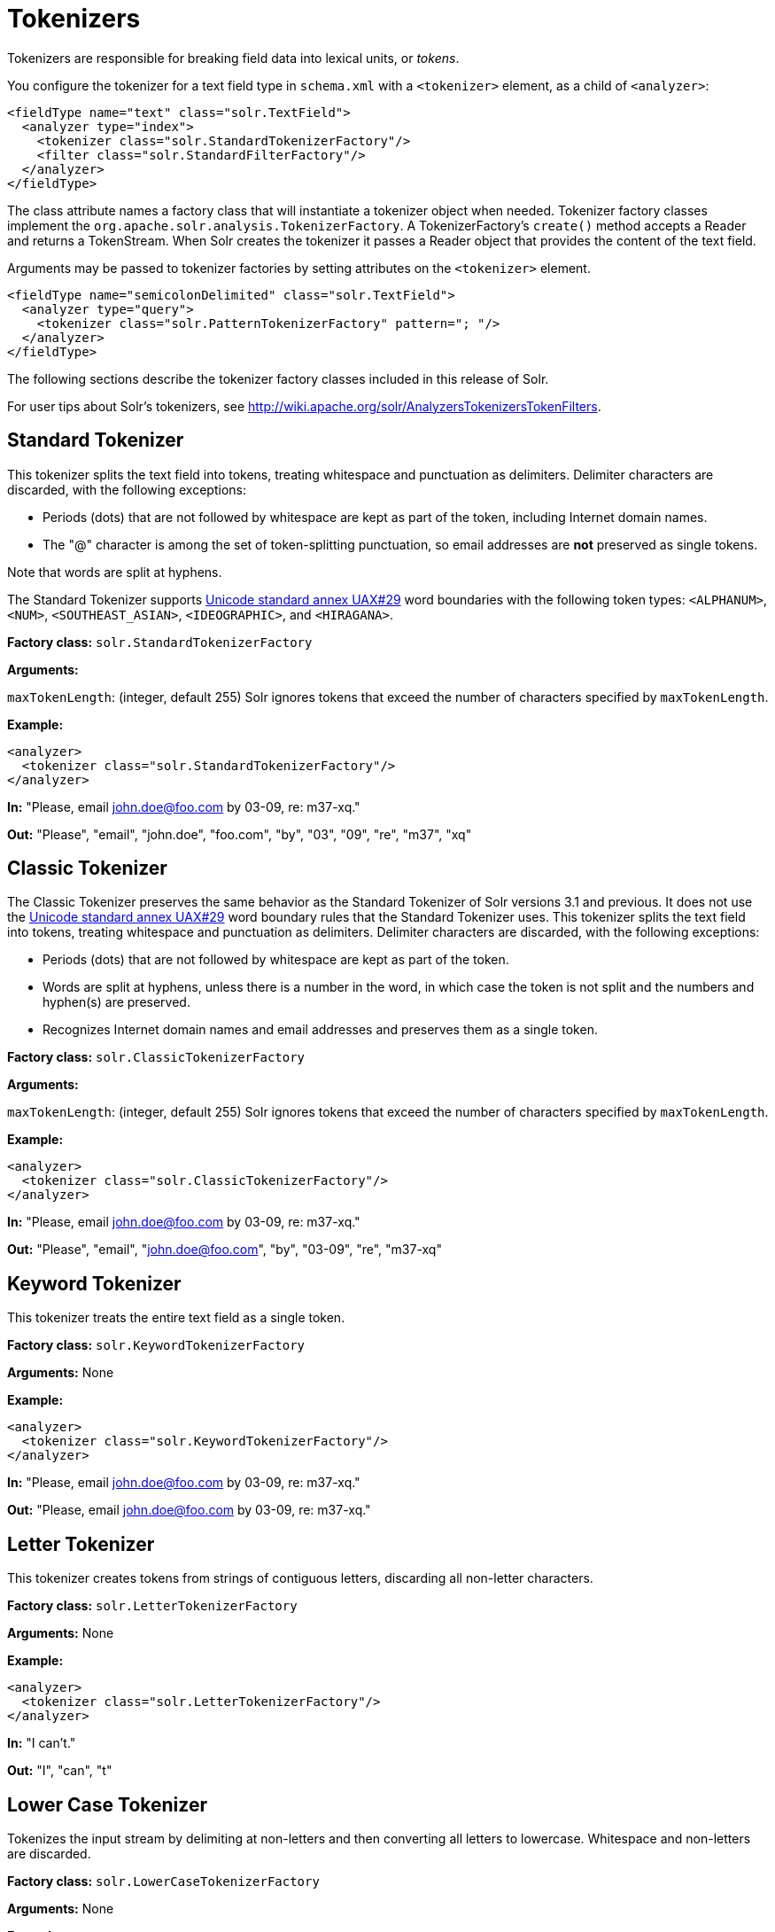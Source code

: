 = Tokenizers
// Licensed to the Apache Software Foundation (ASF) under one
// or more contributor license agreements.  See the NOTICE file
// distributed with this work for additional information
// regarding copyright ownership.  The ASF licenses this file
// to you under the Apache License, Version 2.0 (the
// "License"); you may not use this file except in compliance
// with the License.  You may obtain a copy of the License at
//
//   http://www.apache.org/licenses/LICENSE-2.0
//
// Unless required by applicable law or agreed to in writing,
// software distributed under the License is distributed on an
// "AS IS" BASIS, WITHOUT WARRANTIES OR CONDITIONS OF ANY
// KIND, either express or implied.  See the License for the
// specific language governing permissions and limitations
// under the License.

Tokenizers are responsible for breaking field data into lexical units, or _tokens_.

You configure the tokenizer for a text field type in `schema.xml` with a `<tokenizer>` element, as a child of `<analyzer>`:

[source,xml]
----
<fieldType name="text" class="solr.TextField">
  <analyzer type="index">
    <tokenizer class="solr.StandardTokenizerFactory"/>
    <filter class="solr.StandardFilterFactory"/>
  </analyzer>
</fieldType>
----

The class attribute names a factory class that will instantiate a tokenizer object when needed. Tokenizer factory classes implement the `org.apache.solr.analysis.TokenizerFactory`. A TokenizerFactory's `create()` method accepts a Reader and returns a TokenStream. When Solr creates the tokenizer it passes a Reader object that provides the content of the text field.

Arguments may be passed to tokenizer factories by setting attributes on the `<tokenizer>` element.

[source,xml]
----
<fieldType name="semicolonDelimited" class="solr.TextField">
  <analyzer type="query">
    <tokenizer class="solr.PatternTokenizerFactory" pattern="; "/>
  </analyzer>
</fieldType>
----

The following sections describe the tokenizer factory classes included in this release of Solr.

For user tips about Solr's tokenizers, see http://wiki.apache.org/solr/AnalyzersTokenizersTokenFilters.

== Standard Tokenizer

This tokenizer splits the text field into tokens, treating whitespace and punctuation as delimiters. Delimiter characters are discarded, with the following exceptions:

* Periods (dots) that are not followed by whitespace are kept as part of the token, including Internet domain names.
* The "@" character is among the set of token-splitting punctuation, so email addresses are *not* preserved as single tokens.

Note that words are split at hyphens.

The Standard Tokenizer supports http://unicode.org/reports/tr29/#Word_Boundaries[Unicode standard annex UAX#29] word boundaries with the following token types: `<ALPHANUM>`, `<NUM>`, `<SOUTHEAST_ASIAN>`, `<IDEOGRAPHIC>`, and `<HIRAGANA>`.

*Factory class:* `solr.StandardTokenizerFactory`

*Arguments:*

`maxTokenLength`: (integer, default 255) Solr ignores tokens that exceed the number of characters specified by `maxTokenLength`.

*Example:*

[source,xml]
----
<analyzer>
  <tokenizer class="solr.StandardTokenizerFactory"/>
</analyzer>
----

*In:* "Please, email john.doe@foo.com by 03-09, re: m37-xq."

*Out:* "Please", "email", "john.doe", "foo.com", "by", "03", "09", "re", "m37", "xq"

== Classic Tokenizer

The Classic Tokenizer preserves the same behavior as the Standard Tokenizer of Solr versions 3.1 and previous. It does not use the http://unicode.org/reports/tr29/#Word_Boundaries[Unicode standard annex UAX#29] word boundary rules that the Standard Tokenizer uses. This tokenizer splits the text field into tokens, treating whitespace and punctuation as delimiters. Delimiter characters are discarded, with the following exceptions:

* Periods (dots) that are not followed by whitespace are kept as part of the token.

* Words are split at hyphens, unless there is a number in the word, in which case the token is not split and the numbers and hyphen(s) are preserved.

* Recognizes Internet domain names and email addresses and preserves them as a single token.

*Factory class:* `solr.ClassicTokenizerFactory`

*Arguments:*

`maxTokenLength`: (integer, default 255) Solr ignores tokens that exceed the number of characters specified by `maxTokenLength`.

*Example:*

[source,xml]
----
<analyzer>
  <tokenizer class="solr.ClassicTokenizerFactory"/>
</analyzer>
----

*In:* "Please, email john.doe@foo.com by 03-09, re: m37-xq."

*Out:* "Please", "email", "john.doe@foo.com", "by", "03-09", "re", "m37-xq"

== Keyword Tokenizer

This tokenizer treats the entire text field as a single token.

*Factory class:* `solr.KeywordTokenizerFactory`

*Arguments:* None

*Example:*

[source,xml]
----
<analyzer>
  <tokenizer class="solr.KeywordTokenizerFactory"/>
</analyzer>
----

*In:* "Please, email john.doe@foo.com by 03-09, re: m37-xq."

*Out:* "Please, email john.doe@foo.com by 03-09, re: m37-xq."

== Letter Tokenizer

This tokenizer creates tokens from strings of contiguous letters, discarding all non-letter characters.

*Factory class:* `solr.LetterTokenizerFactory`

*Arguments:* None

*Example:*

[source,xml]
----
<analyzer>
  <tokenizer class="solr.LetterTokenizerFactory"/>
</analyzer>
----

*In:* "I can't."

*Out:* "I", "can", "t"

== Lower Case Tokenizer

Tokenizes the input stream by delimiting at non-letters and then converting all letters to lowercase. Whitespace and non-letters are discarded.

*Factory class:* `solr.LowerCaseTokenizerFactory`

*Arguments:* None

*Example:*

[source,xml]
----
<analyzer>
  <tokenizer class="solr.LowerCaseTokenizerFactory"/>
</analyzer>
----

*In:* "I just \*LOVE* my iPhone!"

*Out:* "i", "just", "love", "my", "iphone"

== N-Gram Tokenizer

Reads the field text and generates n-gram tokens of sizes in the given range.

*Factory class:* `solr.NGramTokenizerFactory`

*Arguments:*

`minGramSize`: (integer, default 1) The minimum n-gram size, must be > 0.

`maxGramSize`: (integer, default 2) The maximum n-gram size, must be >= `minGramSize`.

*Example:*

Default behavior. Note that this tokenizer operates over the whole field. It does not break the field at whitespace. As a result, the space character is included in the encoding.

[source,xml]
----
<analyzer>
  <tokenizer class="solr.NGramTokenizerFactory"/>
</analyzer>
----

*In:* "hey man"

*Out:* "h", "e", "y", " ", "m", "a", "n", "he", "ey", "y ", " m", "ma", "an"

*Example:*

With an n-gram size range of 4 to 5:

[source,xml]
----
<analyzer>
  <tokenizer class="solr.NGramTokenizerFactory" minGramSize="4" maxGramSize="5"/>
</analyzer>
----

*In:* "bicycle"

*Out:* "bicy", "bicyc", "icyc", "icycl", "cycl", "cycle", "ycle"

== Edge N-Gram Tokenizer

Reads the field text and generates edge n-gram tokens of sizes in the given range.

*Factory class:* `solr.EdgeNGramTokenizerFactory`

*Arguments:*

`minGramSize`: (integer, default is 1) The minimum n-gram size, must be > 0.

`maxGramSize`: (integer, default is 1) The maximum n-gram size, must be >= `minGramSize`.

`side`: ("front" or "back", default is "front") Whether to compute the n-grams from the beginning (front) of the text or from the end (back).

*Example:*

Default behavior (min and max default to 1):

[source,xml]
----
<analyzer>
  <tokenizer class="solr.EdgeNGramTokenizerFactory"/>
</analyzer>
----

*In:* "babaloo"

*Out:* "b"

*Example:*

Edge n-gram range of 2 to 5

[source,xml]
----
<analyzer>
  <tokenizer class="solr.EdgeNGramTokenizerFactory" minGramSize="2" maxGramSize="5"/>
</analyzer>
----

*In:* "babaloo"

**Out:**"ba", "bab", "baba", "babal"

*Example:*

Edge n-gram range of 2 to 5, from the back side:

[source,xml]
----
<analyzer>
  <tokenizer class="solr.EdgeNGramTokenizerFactory" minGramSize="2" maxGramSize="5" side="back"/>
</analyzer>
----

*In:* "babaloo"

*Out:* "oo", "loo", "aloo", "baloo"

== ICU Tokenizer

This tokenizer processes multilingual text and tokenizes it appropriately based on its script attribute.

You can customize this tokenizer's behavior by specifying http://userguide.icu-project.org/boundaryanalysis#TOC-RBBI-Rules[per-script rule files]. To add per-script rules, add a `rulefiles` argument, which should contain a comma-separated list of `code:rulefile` pairs in the following format: four-letter ISO 15924 script code, followed by a colon, then a resource path. For example, to specify rules for Latin (script code "Latn") and Cyrillic (script code "Cyrl"), you would enter `Latn:my.Latin.rules.rbbi,Cyrl:my.Cyrillic.rules.rbbi`.

The default configuration for `solr.ICUTokenizerFactory` provides UAX#29 word break rules tokenization (like `solr.StandardTokenizer`), but also includes custom tailorings for Hebrew (specializing handling of double and single quotation marks), for syllable tokenization for Khmer, Lao, and Myanmar, and dictionary-based word segmentation for CJK characters.

*Factory class:* `solr.ICUTokenizerFactory`

*Arguments:*

`rulefile`: a comma-separated list of `code:rulefile` pairs in the following format: four-letter ISO 15924 script code, followed by a colon, then a resource path.

*Example:*

[source,xml]
----
<analyzer>
  <!-- no customization -->
  <tokenizer class="solr.ICUTokenizerFactory"/>
</analyzer>
----

[source,xml]
----
<analyzer>
  <tokenizer class="solr.ICUTokenizerFactory"
             rulefiles="Latn:my.Latin.rules.rbbi,Cyrl:my.Cyrillic.rules.rbbi"/>
</analyzer>
----

[IMPORTANT]
====

To use this tokenizer, you must add additional .jars to Solr's classpath (as described in the section <<lib-directives-in-solrconfig.adoc#lib-directives-in-solrconfig,Lib Directives in SolrConfig>>). See the `solr/contrib/analysis-extras/README.txt` for information on which jars you need to add to your `SOLR_HOME/lib`.

====

== Path Hierarchy Tokenizer

This tokenizer creates synonyms from file path hierarchies.

*Factory class:* `solr.PathHierarchyTokenizerFactory`

*Arguments:*

`delimiter`: (character, no default) You can specify the file path delimiter and replace it with a delimiter you provide. This can be useful for working with backslash delimiters.

`replace`: (character, no default) Specifies the delimiter character Solr uses in the tokenized output.

*Example:*

[source,xml]
----
<fieldType name="text_path" class="solr.TextField" positionIncrementGap="100">
  <analyzer>
    <tokenizer class="solr.PathHierarchyTokenizerFactory" delimiter="\" replace="/"/>
  </analyzer>
</fieldType>
----

*In:* "c:\usr\local\apache"

*Out:* "c:", "c:/usr", "c:/usr/local", "c:/usr/local/apache"

== Regular Expression Pattern Tokenizer

This tokenizer uses a Java regular expression to break the input text stream into tokens. The expression provided by the pattern argument can be interpreted either as a delimiter that separates tokens, or to match patterns that should be extracted from the text as tokens.

See http://docs.oracle.com/javase/8/docs/api/java/util/regex/Pattern.html[the Javadocs for `java.util.regex.Pattern`] for more information on Java regular expression syntax.

*Factory class:* `solr.PatternTokenizerFactory`

*Arguments:*

`pattern`: (Required) The regular expression, as defined by in `java.util.regex.Pattern`.

`group`: (Optional, default -1) Specifies which regex group to extract as the token(s). The value -1 means the regex should be treated as a delimiter that separates tokens. Non-negative group numbers (>= 0) indicate that character sequences matching that regex group should be converted to tokens. Group zero refers to the entire regex, groups greater than zero refer to parenthesized sub-expressions of the regex, counted from left to right.

*Example:*

A comma separated list. Tokens are separated by a sequence of zero or more spaces, a comma, and zero or more spaces.

[source,xml]
----
<analyzer>
  <tokenizer class="solr.PatternTokenizerFactory" pattern="\s*,\s*"/>
</analyzer>
----

*In:* "fee,fie, foe , fum, foo"

*Out:* "fee", "fie", "foe", "fum", "foo"

*Example:*

Extract simple, capitalized words. A sequence of at least one capital letter followed by zero or more letters of either case is extracted as a token.

[source,xml]
----
<analyzer>
  <tokenizer class="solr.PatternTokenizerFactory" pattern="[A-Z][A-Za-z]*" group="0"/>
</analyzer>
----

*In:* "Hello. My name is Inigo Montoya. You killed my father. Prepare to die."

*Out:* "Hello", "My", "Inigo", "Montoya", "You", "Prepare"

*Example:*

Extract part numbers which are preceded by "SKU", "Part" or "Part Number", case sensitive, with an optional semi-colon separator. Part numbers must be all numeric digits, with an optional hyphen. Regex capture groups are numbered by counting left parenthesis from left to right. Group 3 is the subexpression "[0-9-]+", which matches one or more digits or hyphens.

[source,xml]
----
<analyzer>
  <tokenizer class="solr.PatternTokenizerFactory" pattern="(SKU|Part(\sNumber)?):?\s(\[0-9-\]+)" group="3"/>
</analyzer>
----

*In:* "SKU: 1234, Part Number 5678, Part: 126-987"

*Out:* "1234", "5678", "126-987"

== Simplified Regular Expression Pattern Tokenizer

This tokenizer is similar to the `PatternTokenizerFactory` described above, but uses Lucene {lucene-javadocs}/core/org/apache/lucene/util/automaton/RegExp.html[`RegExp`] pattern matching to construct distinct tokens for the input stream. The syntax is more limited than `PatternTokenizerFactory`, but the tokenization is quite a bit faster.

*Factory class:* `solr.SimplePatternTokenizerFactory`

*Arguments:*

`pattern`: (Required) The regular expression, as defined by in the {lucene-javadocs}/core/org/apache/lucene/util/automaton/RegExp.html[`RegExp`] javadocs, identifying the characters to include in tokens. The matching is greedy such that the longest token matching at a given point is created. Empty tokens are never created.

`maxDeterminizedStates`: (Optional, default 10000) the limit on total state count for the determined automaton computed from the regexp.

*Example:*

To match tokens delimited by simple whitespace characters:

[source,xml]
----
<analyzer>
  <tokenizer class="solr.SimplePatternTokenizerFactory" pattern="[^ \t\r\n]+"/>
</analyzer>
----

== Simplified Regular Expression Pattern Splitting Tokenizer

This tokenizer is similar to the `SimplePatternTokenizerFactory` described above, but uses Lucene {lucene-javadocs}/core/org/apache/lucene/util/automaton/RegExp.html[`RegExp`] pattern matching to identify sequences of characters that should be used to split tokens. The syntax is more limited than `PatternTokenizerFactory`, but the tokenization is quite a bit faster.

*Factory class:* `solr.SimplePatternSplitTokenizerFactory`

*Arguments:*

`pattern`: (Required) The regular expression, as defined by in the {lucene-javadocs}/core/org/apache/lucene/util/automaton/RegExp.html[`RegExp`] javadocs, identifying the characters that should split tokens. The matching is greedy such that the longest token separator matching at a given point is matched. Empty tokens are never created.

`maxDeterminizedStates`: (Optional, default 10000) the limit on total state count for the determined automaton computed from the regexp.

*Example:*

To match tokens delimited by simple whitespace characters:

[source,xml]
----
<analyzer>
  <tokenizer class="solr.SimplePatternSplitTokenizerFactory" pattern="[ \t\r\n]+"/>
</analyzer>
----

== UAX29 URL Email Tokenizer

This tokenizer splits the text field into tokens, treating whitespace and punctuation as delimiters. Delimiter characters are discarded, with the following exceptions:

* Periods (dots) that are not followed by whitespace are kept as part of the token.

* Words are split at hyphens, unless there is a number in the word, in which case the token is not split and the numbers and hyphen(s) are preserved.

* Recognizes and preserves as single tokens the following:
** Internet domain names containing top-level domains validated against the white list in the http://www.internic.net/zones/root.zone[IANA Root Zone Database] when the tokenizer was generated
** email addresses
** `file://`, `http(s)://`, and `ftp://` URLs
** IPv4 and IPv6 addresses

The UAX29 URL Email Tokenizer supports http://unicode.org/reports/tr29/#Word_Boundaries[Unicode standard annex UAX#29] word boundaries with the following token types: `<ALPHANUM>`, `<NUM>`, `<URL>`, `<EMAIL>`, `<SOUTHEAST_ASIAN>`, `<IDEOGRAPHIC>`, and `<HIRAGANA>`.

*Factory class:* `solr.UAX29URLEmailTokenizerFactory`

*Arguments:*

`maxTokenLength`: (integer, default 255) Solr ignores tokens that exceed the number of characters specified by `maxTokenLength`.

*Example:*

[source,xml]
----
<analyzer>
  <tokenizer class="solr.UAX29URLEmailTokenizerFactory"/>
</analyzer>
----

*In:* "Visit http://accarol.com/contact.htm?from=external&a=10 or e-mail bob.cratchet@accarol.com"

*Out:* "Visit", "http://accarol.com/contact.htm?from=external&a=10", "or", "e", "mail", "bob.cratchet@accarol.com"

== White Space Tokenizer

Simple tokenizer that splits the text stream on whitespace and returns sequences of non-whitespace characters as tokens. Note that any punctuation _will_ be included in the tokens.

*Factory class:* `solr.WhitespaceTokenizerFactory`

*Arguments:*

`rule`::
Specifies how to define whitespace for the purpose of tokenization. Valid values:

* `java`: (Default) Uses https://docs.oracle.com/javase/8/docs/api/java/lang/Character.html#isWhitespace-int-[Character.isWhitespace(int)]
* `unicode`: Uses Unicode's WHITESPACE property

*Example:*

[source,xml]
----
<analyzer>
  <tokenizer class="solr.WhitespaceTokenizerFactory" rule="java" />
</analyzer>
----

*In:* "To be, or what?"

*Out:* "To", "be,", "or", "what?"

== OpenNLP Tokenizer and OpenNLP Filters

See <<language-analysis.adoc#opennlp-integration,OpenNLP Integration>> for information about using the OpenNLP Tokenizer, along with information about available OpenNLP token filters.